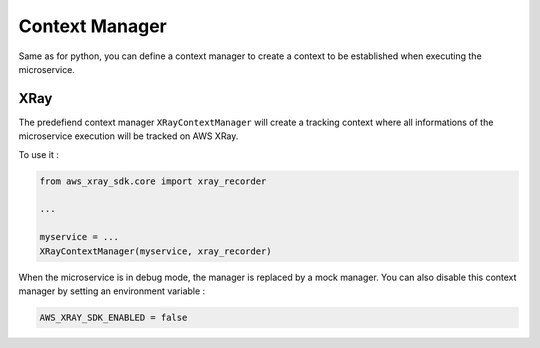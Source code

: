 .. _context_manager:

Context Manager
===============

Same as for python, you can define a context manager to create a context to be established when executing the
microservice.

XRay
----

The predefiend context manager ``XRayContextManager`` will create a tracking context where all informations
of the microservice execution will be tracked on AWS XRay.

To use it :

.. code-block:: python

    from aws_xray_sdk.core import xray_recorder

    ...

    myservice = ...
    XRayContextManager(myservice, xray_recorder)


When the microservice is in debug mode, the manager is replaced by a mock manager. You can also disable this context
manager by setting an environment variable :

.. code-block:: python

    AWS_XRAY_SDK_ENABLED = false

